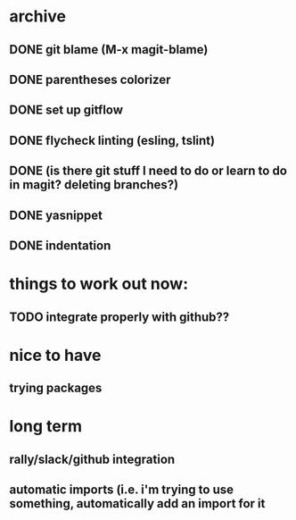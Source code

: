* archive
** DONE git blame (M-x magit-blame)
** DONE parentheses colorizer
** DONE set up gitflow
** DONE flycheck linting (esling, tslint)
** DONE (is there git stuff I need to do or learn to do in magit? deleting branches?)
** DONE yasnippet
** DONE indentation

* things to work out now:
** TODO integrate properly with github??

* nice to have
** trying packages

* long term
** rally/slack/github integration
** automatic imports (i.e. i'm trying to use something, automatically add an import for it
